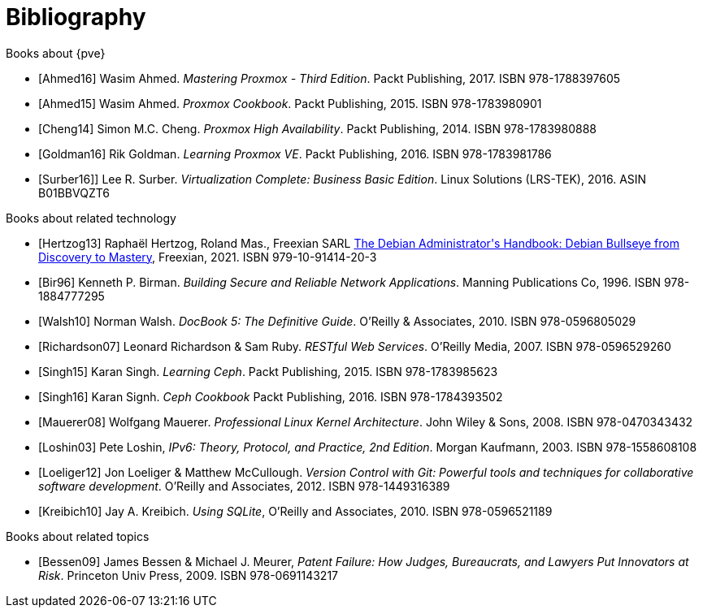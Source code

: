 [bibliography]
Bibliography
============
ifndef::manvolnum[]
:pve-toplevel:
endif::manvolnum[]

[bibliography]
.Books about {pve}

- [[[Ahmed16]]] Wasim Ahmed.
  'Mastering Proxmox - Third Edition'.
  Packt Publishing, 2017.
  ISBN 978-1788397605

- [[[Ahmed15]]] Wasim Ahmed.
  'Proxmox Cookbook'.
  Packt Publishing, 2015.
  ISBN 978-1783980901

- [[[Cheng14]]] Simon M.C. Cheng.
  'Proxmox High Availability'.
  Packt Publishing, 2014.
  ISBN 978-1783980888

- [[[Goldman16]]] Rik Goldman.
  'Learning Proxmox VE'.
  Packt Publishing, 2016.
  ISBN 978-1783981786

- [[[Surber16]]]] Lee R. Surber.
  'Virtualization Complete: Business Basic Edition'.
  Linux Solutions (LRS-TEK), 2016.
  ASIN B01BBVQZT6

[bibliography]
.Books about related technology

- [[[Hertzog13]]] Raphaël Hertzog, Roland Mas., Freexian SARL
  https://debian-handbook.info/get[The Debian Administrator\'s Handbook: Debian Bullseye from Discovery to Mastery],
  Freexian, 2021.
  ISBN 979-10-91414-20-3
  
- [[[Bir96]]] Kenneth P. Birman.
  'Building Secure and Reliable Network Applications'.
  Manning Publications Co, 1996.
  ISBN 978-1884777295

- [[[Walsh10]]] Norman Walsh.
  'DocBook 5: The Definitive Guide'.
  O'Reilly & Associates, 2010.
  ISBN 978-0596805029

- [[[Richardson07]]] Leonard Richardson & Sam Ruby.
  'RESTful Web Services'.
  O'Reilly Media, 2007.
  ISBN 978-0596529260

- [[[Singh15]]] Karan Singh.
  'Learning Ceph'.
  Packt Publishing, 2015.
  ISBN 978-1783985623

- [[[Singh16]]] Karan Signh.
  'Ceph Cookbook'
  Packt Publishing, 2016.
  ISBN 978-1784393502

- [[[Mauerer08]]] Wolfgang Mauerer.
  'Professional Linux Kernel Architecture'.
  John Wiley & Sons, 2008.
  ISBN 978-0470343432

- [[[Loshin03]]] Pete Loshin,
  'IPv6: Theory, Protocol, and Practice, 2nd Edition'.
  Morgan Kaufmann, 2003.
  ISBN 978-1558608108

- [[[Loeliger12]]] Jon Loeliger & Matthew McCullough.
  'Version Control with Git: Powerful tools and techniques for
   collaborative software development'.
  O'Reilly and Associates, 2012.
  ISBN 978-1449316389

- [[[Kreibich10]]] Jay A. Kreibich.
  'Using SQLite',
  O'Reilly and Associates, 2010.
  ISBN 978-0596521189

[bibliography]
.Books about related topics

- [[[Bessen09]]] James Bessen & Michael J. Meurer,
  'Patent Failure: How Judges, Bureaucrats, and Lawyers Put Innovators at Risk'.
  Princeton Univ Press, 2009.
  ISBN 978-0691143217
